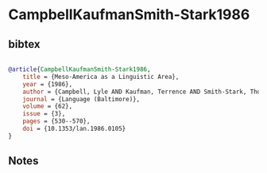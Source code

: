 * CampbellKaufmanSmith-Stark1986




** bibtex

#+NAME: bibtex
#+BEGIN_SRC bibtex

@article{CampbellKaufmanSmith-Stark1986,
    title = {Meso-America as a Linguistic Area},
    year = {1986},
    author = {Campbell, Lyle AND Kaufman, Terrence AND Smith-Stark, Thomas C.},
    journal = {Language (Baltimore)},
    volume = {62},
    issue = {3},
    pages = {530--570},
    doi = {10.1353/lan.1986.0105}
}
#+END_SRC




** Notes

